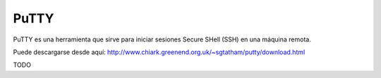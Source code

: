 PuTTY
======

PuTTY es una herramienta que sirve para iniciar sesiones Secure SHell (SSH) en una máquina remota.

Puede descargarse desde aquí: http://www.chiark.greenend.org.uk/~sgtatham/putty/download.html

TODO

